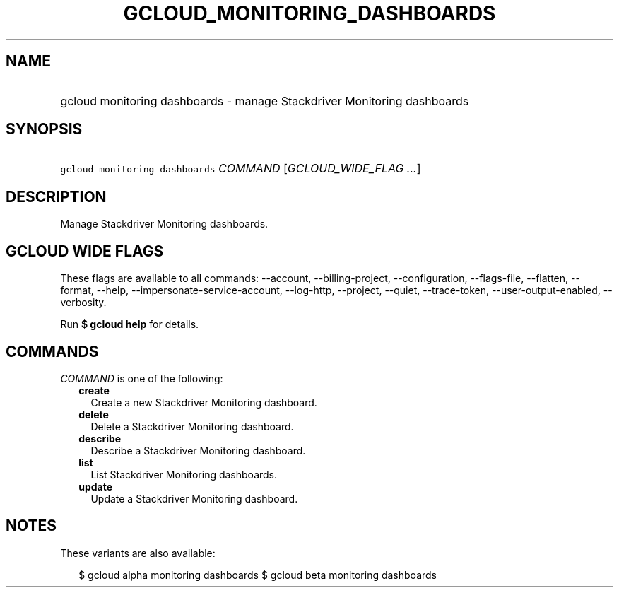 
.TH "GCLOUD_MONITORING_DASHBOARDS" 1



.SH "NAME"
.HP
gcloud monitoring dashboards \- manage Stackdriver Monitoring dashboards



.SH "SYNOPSIS"
.HP
\f5gcloud monitoring dashboards\fR \fICOMMAND\fR [\fIGCLOUD_WIDE_FLAG\ ...\fR]



.SH "DESCRIPTION"

Manage Stackdriver Monitoring dashboards.



.SH "GCLOUD WIDE FLAGS"

These flags are available to all commands: \-\-account, \-\-billing\-project,
\-\-configuration, \-\-flags\-file, \-\-flatten, \-\-format, \-\-help,
\-\-impersonate\-service\-account, \-\-log\-http, \-\-project, \-\-quiet,
\-\-trace\-token, \-\-user\-output\-enabled, \-\-verbosity.

Run \fB$ gcloud help\fR for details.



.SH "COMMANDS"

\f5\fICOMMAND\fR\fR is one of the following:

.RS 2m
.TP 2m
\fBcreate\fR
Create a new Stackdriver Monitoring dashboard.

.TP 2m
\fBdelete\fR
Delete a Stackdriver Monitoring dashboard.

.TP 2m
\fBdescribe\fR
Describe a Stackdriver Monitoring dashboard.

.TP 2m
\fBlist\fR
List Stackdriver Monitoring dashboards.

.TP 2m
\fBupdate\fR
Update a Stackdriver Monitoring dashboard.


.RE
.sp

.SH "NOTES"

These variants are also available:

.RS 2m
$ gcloud alpha monitoring dashboards
$ gcloud beta monitoring dashboards
.RE

